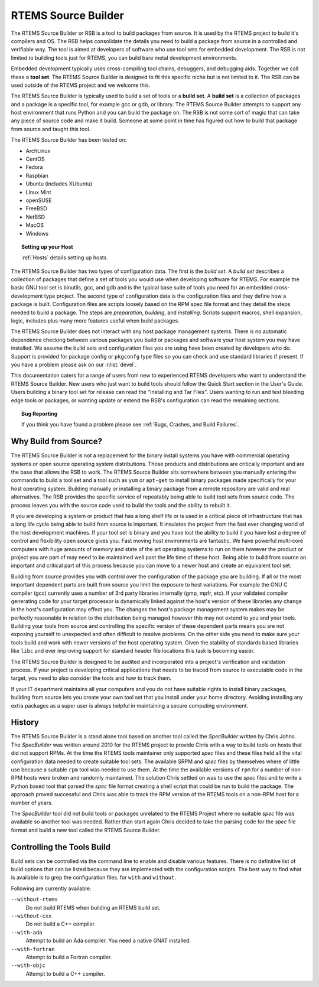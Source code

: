 .. comment SPDX-License-Identifier: CC-BY-SA-4.0

.. Copyright (C) 2012, 2016 Chris Johns <chrisj@rtems.org>

RTEMS Source Builder
====================

The RTEMS Source Builder or RSB is a tool to build packages from source. It is
used by the RTEMS project to build it's compilers and OS. The RSB helps
consolidate the details you need to build a package from source in a controlled
and verifiable way. The tool is aimed at developers of software who use tool
sets for embedded development. The RSB is not limited to building tools just
for RTEMS, you can build bare metal development environments.

Embedded development typically uses cross-compiling tool chains, debuggers, and
debugging aids. Together we call these a **tool set**. The RTEMS Source Builder
is designed to fit this specific niche but is not limited to it. The RSB can be
used outside of the RTEMS project and we welcome this.

The RTEMS Source Builder is typically used to build a set of tools or a **build
set**. A **build set** is a collection of packages and a package is a specific
tool, for example gcc or gdb, or library. The RTEMS Source Builder attempts to
support any host environment that runs Python and you can build the package
on. The RSB is not some sort of magic that can take any piece of source code
and make it build. Someone at some point in time has figured out how to build
that package from source and taught this tool.

The RTEMS Source Builder has been tested on:

- ArchLinux
- CentOS
- Fedora
- Raspbian
- Ubuntu (includes XUbuntu)
- Linux Mint
- openSUSE
- FreeBSD
- NetBSD
- MacOS
- Windows

.. topic:: Setting up your Host

   :ref:`Hosts` details setting up hosts.

The RTEMS Source Builder has two types of configuration data. The first is the
*build set*. A *build set* describes a collection of packages that define a set
of tools you would use when developing software for RTEMS. For example the
basic GNU tool set is binutils, gcc, and gdb and is the typical base suite of
tools you need for an embedded cross-development type project. The second type
of configuration data is the configuration files and they define how a package
is built. Configuration files are scripts loosely based on the RPM spec file
format and they detail the steps needed to build a package. The steps are
*preparation*, *building*, and *installing*. Scripts support macros, shell
expansion, logic, includes plus many more features useful when build packages.

The RTEMS Source Builder does not interact with any host package management
systems. There is no automatic dependence checking between various packages you
build or packages and software your host system you may have installed. We
assume the build sets and configuration files you are using have been created
by developers who do. Support is provided for package config or ``pkgconfg``
type files so you can check and use standard libraries if present. If you have
a problem please ask on our :r:list:`devel`.

.. comment: TBD: The section "Installing and Tar Files" does not exist.

This documentation caters for a range of users from new to experienced RTEMS
developers who want to understand the RTEMS Source Builder. New users
who just want to build tools should follow the Quick Start section in
the User's Guide.  Users building a binary tool set for release can
read the "Installing and Tar Files". Users wanting to run and test
bleeding edge tools or packages, or wanting update or extend the RSB's
configuration can read the remaining sections.

.. topic:: Bug Reporting

   If you think you have found a problem please see :ref:`Bugs, Crashes, and
   Build Failures`.

Why Build from Source?
----------------------

The RTEMS Source Builder is not a replacement for the binary install systems
you have with commercial operating systems or open source operating system
distributions. Those products and distributions are critically important and
are the base that allows the RSB to work. The RTEMS Source Builder sits
somewhere between you manually entering the commands to build a tool set and a
tool such as ``yum`` or ``apt-get`` to install binary packages made
specifically for your host operating system. Building manually or installing a
binary package from a remote repository are valid and real alternatives. The
RSB provides the specific service of repeatably being able to build tool sets
from source code. The process leaves you with the source code used to build
the tools and the ability to rebuilt it.

If you are developing a system or product that has a long shelf life or is used
in a critical piece of infrastructure that has a long life cycle being able to
build from source is important. It insulates the project from the fast ever
changing world of the host development machines. If your tool set is binary and
you have lost the ability to build it you have lost a degree of control and
flexibility open source gives you. Fast moving host environments are
fantastic. We have powerful multi-core computers with huge amounts of memory
and state of the art operating systems to run on them however the product or
project you are part of may need to be maintained well past the life time of
these host. Being able to build from source an important and critical part of
this process because you can move to a newer host and create an equivalent tool
set.

Building from source provides you with control over the configuration of the
package you are building. If all or the most important dependent parts are
built from source you limit the exposure to host variations. For example the
GNU C compiler (gcc) currently uses a number of 3rd party libraries internally
(gmp, mpfr, etc). If your validated compiler generating code for your target
processor is dynamically linked against the host's version of these libraries
any change in the host's configuration may effect you. The changes the host's
package management system makes may be perfectly reasonable in relation to the
distribution being managed however this may not extend to you and your
tools. Building your tools from source and controlling the specific version of
these dependent parts means you are not exposing yourself to unexpected and
often difficult to resolve problems. On the other side you need to make sure
your tools build and work with newer versions of the host operating
system. Given the stability of standards based libraries like ``libc`` and ever
improving support for standard header file locations this task is becoming
easier.

The RTEMS Source Builder is designed to be audited and incorporated into a
project's verification and validation process. If your project is developing
critical applications that needs to be traced from source to executable code in
the target, you need to also consider the tools and how to track them.

If your IT department maintains all your computers and you do not have suitable
rights to install binary packages, building from source lets you create your
own tool set that you install under your home directory. Avoiding installing
any extra packages as a super user is always helpful in maintaining a secure
computing environment.

History
-------

The RTEMS Source Builder is a stand alone tool based on another tool called the
*SpecBuilder* written by Chris Johns. The *SpecBuilder* was written around 2010
for the RTEMS project to provide Chris with a way to build tools on hosts that
did not support RPMs. At the time the RTEMS tools maintainer only supported
*spec* files and these files held all the vital configuration data needed to
create suitable tool sets. The available SRPM and *spec* files by themselves
where of little use because a suitable ``rpm`` tool was needed to use them. At
the time the available versions of ``rpm`` for a number of non-RPM hosts were
broken and randomly maintained. The solution Chris settled on was to use the
*spec* files and to write a Python based tool that parsed the *spec* file
format creating a shell script that could be run to build the package. The
approach proved successful and Chris was able to track the RPM version of the
RTEMS tools on a non-RPM host for a number of years.

The *SpecBuilder* tool did not build tools or packages unrelated to the RTEMS
Project where no suitable *spec* file was available so another tool was
needed. Rather than start again Chris decided to take the parsing code for the
*spec* file format and build a new tool called the RTEMS Source Builder.

Controlling the Tools Build
---------------------------

Build sets can be controlled via the command line to enable and disable various
features. There is no definitive list of build options that can be listed
because they are implemented with the configuration scripts. The best way to
find what is available is to grep the configuration files. for ``with`` and
``without``.

Following are currently available:

``--without-rtems``
  Do not build RTEMS when building an RTEMS build set.

``--without-cxx``
  Do not build a C++ compiler.

``--with-ada``
  Attempt to build an Ada compiler.  You need a native GNAT installed.

``--with-fortran``
  Attempt to build a Fortran compiler.

``--with-objc``
  Attempt to build a C++ compiler.



